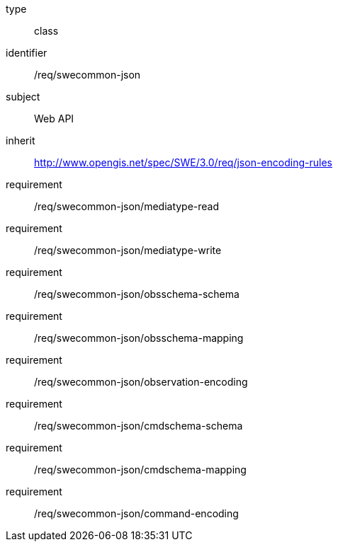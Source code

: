 [requirement,model=ogc]
====
[%metadata]
type:: class
identifier:: /req/swecommon-json
subject:: Web API
inherit:: http://www.opengis.net/spec/SWE/3.0/req/json-encoding-rules

requirement:: /req/swecommon-json/mediatype-read
requirement:: /req/swecommon-json/mediatype-write
requirement:: /req/swecommon-json/obsschema-schema
requirement:: /req/swecommon-json/obsschema-mapping
requirement:: /req/swecommon-json/observation-encoding
requirement:: /req/swecommon-json/cmdschema-schema
requirement:: /req/swecommon-json/cmdschema-mapping
requirement:: /req/swecommon-json/command-encoding
====